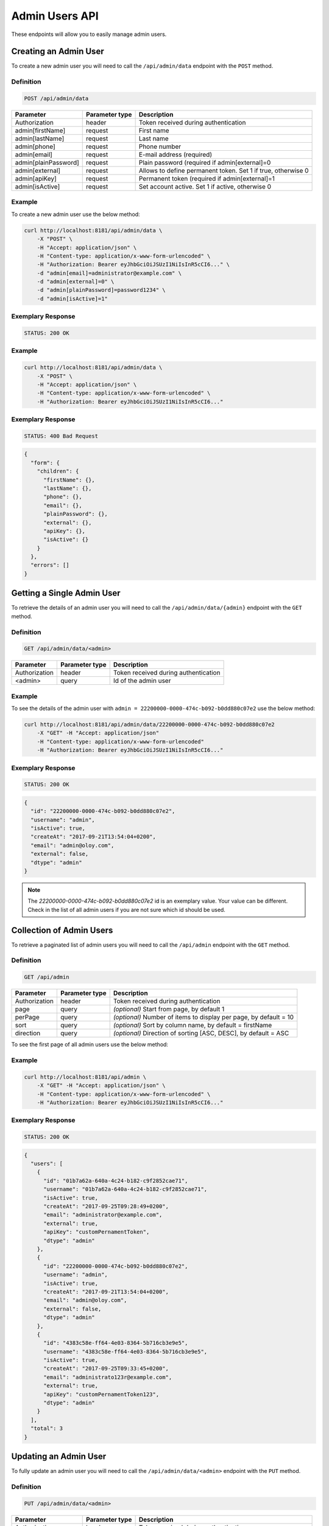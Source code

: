 Admin Users API
===============

These endpoints will allow you to easily manage admin users.

Creating an Admin User
----------------------

To create a new admin user you will need to call the ``/api/admin/data`` endpoint with the ``POST`` method.

Definition
^^^^^^^^^^

.. code-block:: text

    POST /api/admin/data

+----------------------+----------------+-------------------------------------------------------------------+
| Parameter            | Parameter type |  Description                                                      |
+======================+================+===================================================================+
| Authorization        | header         | Token received during authentication                              |
+----------------------+----------------+-------------------------------------------------------------------+
| admin[firstName]     | request        |  First name                                                       |
+----------------------+----------------+-------------------------------------------------------------------+
| admin[lastName]      | request        |  Last name                                                        |
+----------------------+----------------+-------------------------------------------------------------------+
| admin[phone]         | request        |  Phone number                                                     |
+----------------------+----------------+-------------------------------------------------------------------+
| admin[email]         | request        |  E-mail address (required)                                        |
+----------------------+----------------+-------------------------------------------------------------------+
| admin[plainPassword] | request        |  Plain password (required if admin[external]=0                    |
+----------------------+----------------+-------------------------------------------------------------------+
| admin[external]      | request        |  Allows to define permanent token. Set 1 if true, otherwise 0     |
+----------------------+----------------+-------------------------------------------------------------------+
| admin[apiKey]        | request        |  Permanent token (required if admin[external]=1                   |
+----------------------+----------------+-------------------------------------------------------------------+
| admin[isActive]      | request        |  Set account active. Set 1 if active, otherwise 0                 |
+----------------------+----------------+-------------------------------------------------------------------+


Example
^^^^^^^

To create a new admin user use the below method:

.. code-block:: bash

    curl http://localhost:8181/api/admin/data \
        -X "POST" \
        -H "Accept: application/json" \
        -H "Content-type: application/x-www-form-urlencoded" \
        -H "Authorization: Bearer eyJhbGciOiJSUzI1NiIsInR5cCI6..." \
        -d "admin[email]=administrator@example.com" \
        -d "admin[external]=0" \
        -d "admin[plainPassword]=password1234" \
        -d "admin[isActive]=1"

Exemplary Response
^^^^^^^^^^^^^^^^^^

.. code-block:: text

    STATUS: 200 OK

Example
^^^^^^^

.. code-block:: bash

    curl http://localhost:8181/api/admin/data \
        -X "POST" \
        -H "Accept: application/json" \
        -H "Content-type: application/x-www-form-urlencoded" \
        -H "Authorization: Bearer eyJhbGciOiJSUzI1NiIsInR5cCI6..."

Exemplary Response
^^^^^^^^^^^^^^^^^^

.. code-block:: text

    STATUS: 400 Bad Request

.. code-block:: json

    {
      "form": {
        "children": {
          "firstName": {},
          "lastName": {},
          "phone": {},
          "email": {},
          "plainPassword": {},
          "external": {},
          "apiKey": {},
          "isActive": {}
        }
      },
      "errors": []
    }

Getting a Single Admin User
---------------------------

To retrieve the details of an admin user you will need to call the ``/api/admin/data/{admin}`` endpoint with the ``GET`` method.

Definition
^^^^^^^^^^

.. code-block:: text

    GET /api/admin/data/<admin>

+---------------+----------------+--------------------------------------+
| Parameter     | Parameter type | Description                          |
+===============+================+======================================+
| Authorization | header         | Token received during authentication |
+---------------+----------------+--------------------------------------+
| <admin>       | query          | Id of the admin user                 |
+---------------+----------------+--------------------------------------+

Example
^^^^^^^

To see the details of the admin user with ``admin = 22200000-0000-474c-b092-b0dd880c07e2`` use the below method:

.. code-block:: bash

    curl http://localhost:8181/api/admin/data/22200000-0000-474c-b092-b0dd880c07e2
        -X "GET" -H "Accept: application/json"
        -H "Content-type: application/x-www-form-urlencoded"
        -H "Authorization: Bearer eyJhbGciOiJSUzI1NiIsInR5cCI6..."

Exemplary Response
^^^^^^^^^^^^^^^^^^

.. code-block:: text

    STATUS: 200 OK

.. code-block:: json

    {
      "id": "22200000-0000-474c-b092-b0dd880c07e2",
      "username": "admin",
      "isActive": true,
      "createAt": "2017-09-21T13:54:04+0200",
      "email": "admin@oloy.com",
      "external": false,
      "dtype": "admin"
    }

.. note::

    The *22200000-0000-474c-b092-b0dd880c07e2* id is an exemplary value. Your value can be different.
    Check in the list of all admin users if you are not sure which id should be used.

Collection of Admin Users
-------------------------

To retrieve a paginated list of admin users you will need to call the ``/api/admin`` endpoint with the ``GET`` method.

Definition
^^^^^^^^^^

.. code-block:: text

    GET /api/admin

+-------------------------------------+----------------+---------------------------------------------------+
| Parameter                           | Parameter type | Description                                       |
+=====================================+================+===================================================+
| Authorization                       | header         | Token received during authentication              |
+-------------------------------------+----------------+---------------------------------------------------+
| page                                | query          | *(optional)* Start from page, by default 1        |
+-------------------------------------+----------------+---------------------------------------------------+
| perPage                             | query          | *(optional)* Number of items to display per page, |
|                                     |                | by default = 10                                   |
+-------------------------------------+----------------+---------------------------------------------------+
| sort                                | query          | *(optional)* Sort by column name,                 |
|                                     |                | by default = firstName                            |
+-------------------------------------+----------------+---------------------------------------------------+
| direction                           | query          | *(optional)* Direction of sorting [ASC, DESC],    |
|                                     |                | by default = ASC                                  |
+-------------------------------------+----------------+---------------------------------------------------+

To see the first page of all admin users use the below method:

Example
^^^^^^^

.. code-block:: bash

    curl http://localhost:8181/api/admin \
        -X "GET" -H "Accept: application/json" \
        -H "Content-type: application/x-www-form-urlencoded" \
        -H "Authorization: Bearer eyJhbGciOiJSUzI1NiIsInR5cCI6..."

Exemplary Response
^^^^^^^^^^^^^^^^^^

.. code-block:: text

    STATUS: 200 OK

.. code-block:: json

    {
      "users": [
        {
          "id": "01b7a62a-640a-4c24-b182-c9f2852cae71",
          "username": "01b7a62a-640a-4c24-b182-c9f2852cae71",
          "isActive": true,
          "createAt": "2017-09-25T09:28:49+0200",
          "email": "administrator@example.com",
          "external": true,
          "apiKey": "customPernamentToken",
          "dtype": "admin"
        },
        {
          "id": "22200000-0000-474c-b092-b0dd880c07e2",
          "username": "admin",
          "isActive": true,
          "createAt": "2017-09-21T13:54:04+0200",
          "email": "admin@oloy.com",
          "external": false,
          "dtype": "admin"
        },
        {
          "id": "4383c58e-ff64-4e03-8364-5b716cb3e9e5",
          "username": "4383c58e-ff64-4e03-8364-5b716cb3e9e5",
          "isActive": true,
          "createAt": "2017-09-25T09:33:45+0200",
          "email": "administrato123r@example.com",
          "external": true,
          "apiKey": "customPernamentToken123",
          "dtype": "admin"
        }
      ],
      "total": 3
    }

Updating an Admin User
----------------------

To fully update an admin user you will need to call the ``/api/admin/data/<admin>`` endpoint with the ``PUT`` method.

Definition
^^^^^^^^^^

.. code-block:: text

    PUT /api/admin/data/<admin>

+----------------------+----------------+-------------------------------------------------------------------+
| Parameter            | Parameter type | Description                                                       |
+======================+================+===================================================================+
| Authorization        | header         | Token received during authentication                              |
+----------------------+----------------+-------------------------------------------------------------------+
| admin[firstName]     | request        |  First name                                                       |
+----------------------+----------------+-------------------------------------------------------------------+
| admin[lastName]      | request        |  Last name                                                        |
+----------------------+----------------+-------------------------------------------------------------------+
| admin[phone]         | request        |  Phone number                                                     |
+----------------------+----------------+-------------------------------------------------------------------+
| admin[email]         | request        |  E-mail address (required)                                        |
+----------------------+----------------+-------------------------------------------------------------------+
| admin[plainPassword] | request        |  Plain password (required if admin[external]=0                    |
+----------------------+----------------+-------------------------------------------------------------------+
| admin[external]      | request        |  Allows to define permanent token. Set 1 if true, otherwise 0     |
+----------------------+----------------+-------------------------------------------------------------------+
| admin[apiKey]        | request        |  Permanent token (required if admin[external]=1                   |
+----------------------+----------------+-------------------------------------------------------------------+
| admin[isActive]      | request        |  Set account active. Set 1 if active, otherwise 0                 |
+----------------------+----------------+-------------------------------------------------------------------+

Example
^^^^^^^

 To fully update the admin user with ``id = 22200000-0000-474c-b092-b0dd880c07e2`` use the below method:

.. code-block:: bash

    curl http://localhost:8181/api/admin/data/01b7a62a-640a-4c24-b182-c9f2852cae71 \
        -H "Accept: application/json" \
        -H "Content-type: application/x-www-form-urlencoded" \
        -H "Authorization: Bearer eyJhbGciOiJSUzI1NiIsInR5cCI6..." \
        -X "PUT" \
        -d "admin[firstName]=first+name" \
        -d "admin[lastName]=last+name" \
        -d "admin[phone]=00000000000" \
        -d "admin[email]=administrator@example.com" \
        -d "admin[plainPassword]=newPassword12!" \
        -d "admin[external]=0" \
        -d "admin[isActive]=0"

Exemplary Response
^^^^^^^^^^^^^^^^^^

.. code-block:: text

    STATUS: 200 OK

.. warning::

    Remember, you must update the whole data of the admin user. If you don't want to change e-mail address, you must pass current
    value.

.. tip::

    It's not possible to delete an admin user. Set ``isActive=0`` if you want to disable access to the Open Loyalty.

Example
^^^^^^^

.. code-block:: bash

    curl http://localhost:8181/api/admin/data/01b7a62a-640a-4c24-b182-c9f2852cae71 \
        -H "Accept: application/json" \
        -H "Content-type: application/x-www-form-urlencoded" \
        -H "Authorization: Bearer eyJhbGciOiJSUzI1NiIsInR5cCI6..." \
        -X "PUT"

Exemplary Response
^^^^^^^^^^^^^^^^^^

.. code-block:: text

    STATUS: 400 Bad Request

.. code-block:: json

    {
      "form": {
        "children": {
          "firstName": {},
          "lastName": {},
          "phone": {},
          "email": {},
          "plainPassword": {},
          "external": {},
          "apiKey": {},
          "isActive": {}
        }
      },
      "errors": []
    }
